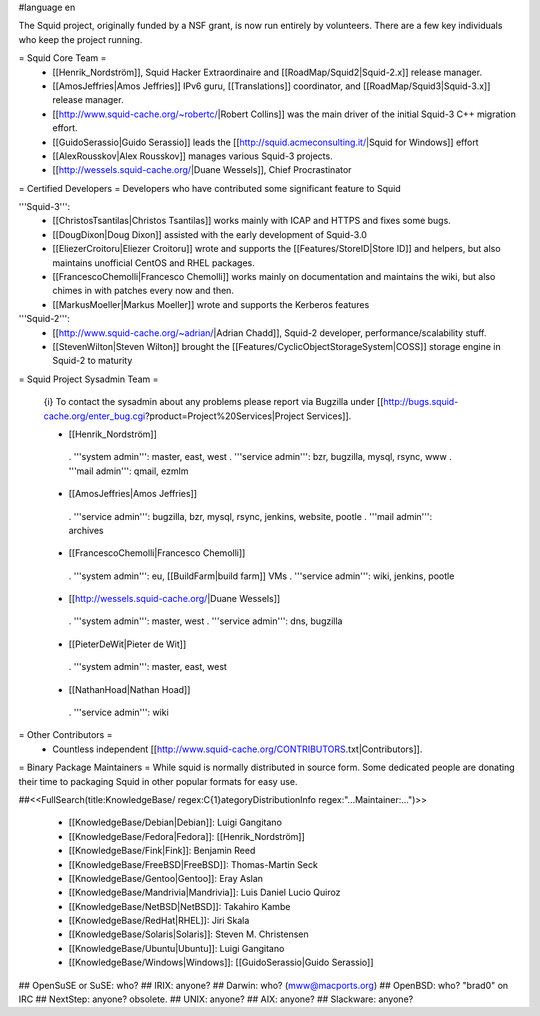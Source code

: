 #language en

The Squid project, originally funded by a NSF grant, is now run entirely by volunteers.
There are a few key individuals who keep the project running.

= Squid Core Team =
 * [[Henrik_Nordström]], Squid Hacker Extraordinaire and [[RoadMap/Squid2|Squid-2.x]] release manager.
 * [[AmosJeffries|Amos Jeffries]] IPv6 guru, [[Translations]] coordinator, and [[RoadMap/Squid3|Squid-3.x]] release manager.
 * [[http://www.squid-cache.org/~robertc/|Robert Collins]] was the main driver of the initial Squid-3 C++ migration effort.
 * [[GuidoSerassio|Guido Serassio]] leads the [[http://squid.acmeconsulting.it/|Squid for Windows]] effort
 * [[AlexRousskov|Alex Rousskov]] manages various Squid-3 projects.
 * [[http://wessels.squid-cache.org/|Duane Wessels]], Chief Procrastinator

= Certified Developers =
Developers who have contributed some significant feature to Squid

'''Squid-3''':
 * [[ChristosTsantilas|Christos Tsantilas]] works mainly with ICAP and HTTPS and fixes some bugs.
 * [[DougDixon|Doug Dixon]] assisted with the early development of Squid-3.0
 * [[EliezerCroitoru|Eliezer Croitoru]] wrote and supports the [[Features/StoreID|Store ID]] and helpers, but also maintains unofficial CentOS and RHEL packages.
 * [[FrancescoChemolli|Francesco Chemolli]] works mainly on documentation and maintains the wiki, but also chimes in with patches every now and then.
 * [[MarkusMoeller|Markus Moeller]] wrote and supports the Kerberos features

'''Squid-2''':
 * [[http://www.squid-cache.org/~adrian/|Adrian Chadd]], Squid-2 developer, performance/scalability stuff.
 * [[StevenWilton|Steven Wilton]] brought the [[Features/CyclicObjectStorageSystem|COSS]] storage engine in Squid-2 to maturity

= Squid Project Sysadmin Team =

 {i} To contact the sysadmin about any problems please report via Bugzilla under [[http://bugs.squid-cache.org/enter_bug.cgi?product=Project%20Services|Project Services]].

 * [[Henrik_Nordström]]
  . '''system admin''': master, east, west
  . '''service admin''': bzr, bugzilla, mysql, rsync, www
  . '''mail admin''': qmail, ezmlm

 * [[AmosJeffries|Amos Jeffries]]
  . '''service admin''': bugzilla, bzr, mysql, rsync, jenkins, website, pootle
  . '''mail admin''': archives

 * [[FrancescoChemolli|Francesco Chemolli]]
  . '''system admin''': eu, [[BuildFarm|build farm]] VMs
  . '''service admin''': wiki, jenkins, pootle

 * [[http://wessels.squid-cache.org/|Duane Wessels]]
  . '''system admin''': master, west
  . '''service admin''': dns, bugzilla

 * [[PieterDeWit|Pieter de Wit]]
  . '''system admin''': master, east, west

 * [[NathanHoad|Nathan Hoad]]
  . '''service admin''': wiki


= Other Contributors =
 * Countless independent [[http://www.squid-cache.org/CONTRIBUTORS.txt|Contributors]].

= Binary Package Maintainers =
While squid is normally distributed in source form. Some dedicated people are donating their time to packaging Squid in other popular formats for easy use.

##<<FullSearch(title:KnowledgeBase/ regex:C{1}ategoryDistributionInfo regex:"...Maintainer:...")>>

 * [[KnowledgeBase/Debian|Debian]]: Luigi Gangitano
 * [[KnowledgeBase/Fedora|Fedora]]: [[Henrik_Nordström]]
 * [[KnowledgeBase/Fink|Fink]]: Benjamin Reed
 * [[KnowledgeBase/FreeBSD|FreeBSD]]: Thomas-Martin Seck
 * [[KnowledgeBase/Gentoo|Gentoo]]: Eray Aslan
 * [[KnowledgeBase/Mandrivia|Mandrivia]]: Luis Daniel Lucio Quiroz
 * [[KnowledgeBase/NetBSD|NetBSD]]: Takahiro Kambe
 * [[KnowledgeBase/RedHat|RHEL]]: Jiri Skala
 * [[KnowledgeBase/Solaris|Solaris]]: Steven M. Christensen
 * [[KnowledgeBase/Ubuntu|Ubuntu]]: Luigi Gangitano
 * [[KnowledgeBase/Windows|Windows]]: [[GuidoSerassio|Guido Serassio]]

## OpenSuSE or SuSE: who?
## IRIX: anyone?
## Darwin: who? (mww@macports.org)
## OpenBSD: who? "brad0" on IRC
## NextStep: anyone? obsolete.
## UNIX: anyone?
## AIX: anyone?
## Slackware: anyone?

